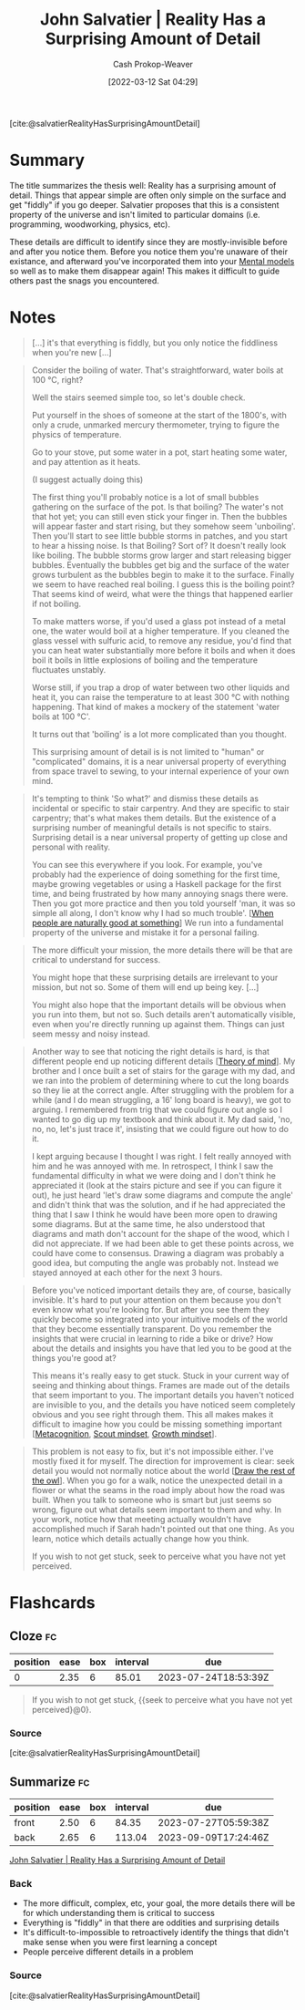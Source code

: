 :PROPERTIES:
:ROAM_REFS: [cite:@salvatierRealityHasSurprisingAmountDetail]
:ID:       16937276-fd62-4d50-90ef-cdf5ab036442
:LAST_MODIFIED: [2023-05-19 Fri 09:27]
:END:
#+title: John Salvatier | Reality Has a Surprising Amount of Detail
#+hugo_custom_front_matter: :slug "16937276-fd62-4d50-90ef-cdf5ab036442"
#+author: Cash Prokop-Weaver
#+date: [2022-03-12 Sat 04:29]
#+filetags: :reference:
 
[cite:@salvatierRealityHasSurprisingAmountDetail]

* Summary
The title summarizes the thesis well: Reality has a surprising amount of detail. Things that appear simple are often only simple on the surface and get "fiddly" if you go deeper. Salvatier proposes that this is a consistent property of the universe and isn't limited to particular domains (i.e. programming, woodworking, physics, etc).

These details are difficult to identify since they are mostly-invisible before and after you notice them. Before you notice them you're unaware of their existance, and afterward you've incorporated them into your [[id:787214e0-5941-4c6f-9a61-e79b9b40baea][Mental models]] so well as to make them disappear again! This makes it difficult to guide others past the snags you encountered.
* Notes

#+begin_quote
[...] it's that everything is fiddly, but you only notice the fiddliness when you're new [...]
#+end_quote

#+begin_quote
Consider the boiling of water. That's straightforward, water boils at 100 °C, right?

Well the stairs seemed simple too, so let's double check.

Put yourself in the shoes of someone at the start of the 1800's, with only a crude, unmarked mercury thermometer, trying to figure the physics of temperature.

Go to your stove, put some water in a pot, start heating some water, and pay attention as it heats.

(I suggest actually doing this)

The first thing you'll probably notice is a lot of small bubbles gathering on the surface of the pot. Is that boiling? The water's not that hot yet; you can still even stick your finger in. Then the bubbles will appear faster and start rising, but they somehow seem 'unboiling'. Then you'll start to see little bubble storms in patches, and you start to hear a hissing noise. Is that Boiling? Sort of? It doesn't really look like boiling. The bubble storms grow larger and start releasing bigger bubbles. Eventually the bubbles get big and the surface of the water grows turbulent as the bubbles begin to make it to the surface. Finally we seem to have reached real boiling. I guess this is the boiling point? That seems kind of weird, what were the things that happened earlier if not boiling.

To make matters worse, if you'd used a glass pot instead of a metal one, the water would boil at a higher temperature. If you cleaned the glass vessel with sulfuric acid, to remove any residue, you'd find that you can heat water substantially more before it boils and when it does boil it boils in little explosions of boiling and the temperature fluctuates unstably.

Worse still, if you trap a drop of water between two other liquids and heat it, you can raise the temperature to at least 300 °C with nothing happening. That kind of makes a mockery of the statement 'water boils at 100 °C'.

It turns out that 'boiling' is a lot more complicated than you thought.

This surprising amount of detail is is not limited to "human" or "complicated" domains, it is a near universal property of everything from space travel to sewing, to your internal experience of your own mind.
#+end_quote

#+begin_quote
It's tempting to think 'So what?' and dismiss these details as incidental or specific to stair carpentry. And they are specific to stair carpentry; that's what makes them details. But the existence of a surprising number of meaningful details is not specific to stairs. Surprising detail is a near universal property of getting up close and personal with reality.

You can see this everywhere if you look. For example, you've probably had the experience of doing something for the first time, maybe growing vegetables or using a Haskell package for the first time, and being frustrated by how many annoying snags there were. Then you got more practice and then you told yourself 'man, it was so simple all along, I don't know why I had so much trouble'. [[[id:815271e0-33b8-4c6c-bb55-24b0f6ddcda7][When people are naturally good at something]]] We run into a fundamental property of the universe and mistake it for a personal failing.
#+end_quote

#+begin_quote
The more difficult your mission, the more details there will be that are critical to understand for success.

You might hope that these surprising details are irrelevant to your mission, but not so. Some of them will end up being key. [...]

You might also hope that the important details will be obvious when you run into them, but not so. Such details aren't automatically visible, even when you're directly running up against them. Things can just seem messy and noisy instead.
#+end_quote

#+begin_quote
Another way to see that noticing the right details is hard, is that different people end up noticing different details [[[id:10453cfb-8266-404d-93e6-768747d30b74][Theory of mind]]]. My brother and I once built a set of stairs for the garage with my dad, and we ran into the problem of determining where to cut the long boards so they lie at the correct angle. After struggling with the problem for a while (and I do mean struggling, a 16' long board is heavy), we got to arguing. I remembered from trig that we could figure out angle so I wanted to go dig up my textbook and think about it. My dad said, 'no, no, no, let's just trace it', insisting that we could figure out how to do it.

I kept arguing because I thought I was right. I felt really annoyed with him and he was annoyed with me. In retrospect, I think I saw the fundamental difficulty in what we were doing and I don't think he appreciated it (look at the stairs picture and see if you can figure it out), he just heard 'let's draw some diagrams and compute the angle' and didn't think that was the solution, and if he had appreciated the thing that I saw I think he would have been more open to drawing some diagrams. But at the same time, he also understood that diagrams and math don't account for the shape of the wood, which I did not appreciate. If we had been able to get these points across, we could have come to consensus. Drawing a diagram was probably a good idea, but computing the angle was probably not. Instead we stayed annoyed at each other for the next 3 hours.
#+end_quote

#+begin_quote
Before you've noticed important details they are, of course, basically invisible. It's hard to put your attention on them because you don't even know what you're looking for. But after you see them they quickly become so integrated into your intuitive models of the world that they become essentially transparent. Do you remember the insights that were crucial in learning to ride a bike or drive? How about the details and insights you have that led you to be good at the things you're good at?

This means it's really easy to get stuck. Stuck in your current way of seeing and thinking about things. Frames are made out of the details that seem important to you. The important details you haven't noticed are invisible to you, and the details you have noticed seem completely obvious and you see right through them. This all makes makes it difficult to imagine how you could be missing something important [[[id:efe31d96-34a6-439a-a34d-fdff9df0e51a][Metacognition]], [[id:17a6fce5-cfd8-4d26-aa95-4d0b30f799f8][Scout mindset]], [[id:c19c4cf1-9304-46b7-9441-8fed0ed17a57][Growth mindset]]].
#+end_quote

#+begin_quote
This problem is not easy to fix, but it's not impossible either. I've mostly fixed it for myself. The direction for improvement is clear: seek detail you would not normally notice about the world [[[id:ac7ecc0f-8a56-48c8-ab7a-809962db31ae][Draw the rest of the owl]]]. When you go for a walk, notice the unexpected detail in a flower or what the seams in the road imply about how the road was built. When you talk to someone who is smart but just seems so wrong, figure out what details seem important to them and why. In your work, notice how that meeting actually wouldn't have accomplished much if Sarah hadn't pointed out that one thing. As you learn, notice which details actually change how you think.

If you wish to not get stuck, seek to perceive what you have not yet perceived.
#+end_quote

* Flashcards
:PROPERTIES:
:ANKI_DECK: Default
:END:

** Cloze :fc:
:PROPERTIES:
:CREATED: [2023-02-18 Sat 11:21]
:FC_CREATED: 2023-02-18T19:21:34Z
:FC_TYPE:  cloze
:ID:       8388009b-676d-426d-82ed-b0d6490d2e46
:FC_CLOZE_MAX: 0
:FC_CLOZE_TYPE: deletion
:END:
:REVIEW_DATA:
| position | ease | box | interval | due                  |
|----------+------+-----+----------+----------------------|
|        0 | 2.35 |   6 |    85.01 | 2023-07-24T18:53:39Z |
:END:

#+begin_quote
If you wish to not get stuck, {{seek to perceive what you have not yet perceived}@0}.
#+end_quote

*** Source
[cite:@salvatierRealityHasSurprisingAmountDetail]
** Summarize :fc:
:PROPERTIES:
:CREATED: [2023-02-18 Sat 11:21]
:FC_CREATED: 2023-02-18T19:26:09Z
:FC_TYPE:  double
:ID:       06395fa2-15fb-4767-831d-84a335d3ddcc
:END:
:REVIEW_DATA:
| position | ease | box | interval | due                  |
|----------+------+-----+----------+----------------------|
| front    | 2.50 |   6 |    84.35 | 2023-07-27T05:59:38Z |
| back     | 2.65 |   6 |   113.04 | 2023-09-09T17:24:46Z |
:END:

[[id:16937276-fd62-4d50-90ef-cdf5ab036442][John Salvatier | Reality Has a Surprising Amount of Detail]]

*** Back
- The more difficult, complex, etc, your goal, the more details there will be for which understanding them is critical to success
- Everything is "fiddly" in that there are oddities and surprising details
- It's difficult-to-impossible to retroactively identify the things that didn't make sense when you were first learning a concept
- People perceive different details in a problem
*** Source
[cite:@salvatierRealityHasSurprisingAmountDetail]
#+print_bibliography: